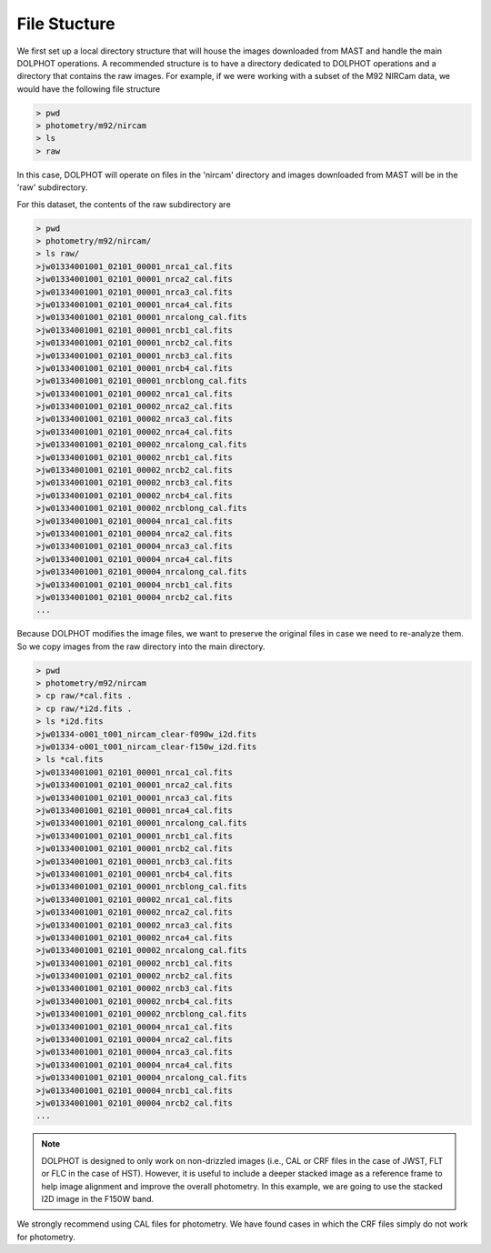File Stucture
=========


We first set up a local directory structure that will house the images downloaded from MAST and handle the main DOLPHOT operations. A recommended structure is to have a directory dedicated to DOLPHOT operations and a directory that contains the raw images. For example, if we were working with a subset of the M92 NIRCam data, we would have the following file structure

.. code-block:: bash
 
 > pwd
 > photometry/m92/nircam
 > ls
 > raw
 
In this case, DOLPHOT will operate on files in the 'nircam' directory and images downloaded from MAST will be in the 'raw' subdirectory.

For this dataset, the contents of the raw subdirectory are

.. code-block:: bash
 
 > pwd
 > photometry/m92/nircam/
 > ls raw/
 >jw01334001001_02101_00001_nrca1_cal.fits
 >jw01334001001_02101_00001_nrca2_cal.fits
 >jw01334001001_02101_00001_nrca3_cal.fits
 >jw01334001001_02101_00001_nrca4_cal.fits
 >jw01334001001_02101_00001_nrcalong_cal.fits
 >jw01334001001_02101_00001_nrcb1_cal.fits
 >jw01334001001_02101_00001_nrcb2_cal.fits
 >jw01334001001_02101_00001_nrcb3_cal.fits
 >jw01334001001_02101_00001_nrcb4_cal.fits
 >jw01334001001_02101_00001_nrcblong_cal.fits
 >jw01334001001_02101_00002_nrca1_cal.fits
 >jw01334001001_02101_00002_nrca2_cal.fits
 >jw01334001001_02101_00002_nrca3_cal.fits
 >jw01334001001_02101_00002_nrca4_cal.fits
 >jw01334001001_02101_00002_nrcalong_cal.fits
 >jw01334001001_02101_00002_nrcb1_cal.fits
 >jw01334001001_02101_00002_nrcb2_cal.fits
 >jw01334001001_02101_00002_nrcb3_cal.fits
 >jw01334001001_02101_00002_nrcb4_cal.fits
 >jw01334001001_02101_00002_nrcblong_cal.fits
 >jw01334001001_02101_00004_nrca1_cal.fits
 >jw01334001001_02101_00004_nrca2_cal.fits
 >jw01334001001_02101_00004_nrca3_cal.fits
 >jw01334001001_02101_00004_nrca4_cal.fits
 >jw01334001001_02101_00004_nrcalong_cal.fits
 >jw01334001001_02101_00004_nrcb1_cal.fits
 >jw01334001001_02101_00004_nrcb2_cal.fits
 ...




 

Because DOLPHOT modifies the image files, we want to preserve the original files in case we need to re-analyze them.  So we copy images from the raw directory into the main directory.

.. code-block:: bash
 
 > pwd
 > photometry/m92/nircam
 > cp raw/*cal.fits .
 > cp raw/*i2d.fits .
 > ls *i2d.fits
 >jw01334-o001_t001_nircam_clear-f090w_i2d.fits
 >jw01334-o001_t001_nircam_clear-f150w_i2d.fits
 > ls *cal.fits
 >jw01334001001_02101_00001_nrca1_cal.fits
 >jw01334001001_02101_00001_nrca2_cal.fits
 >jw01334001001_02101_00001_nrca3_cal.fits
 >jw01334001001_02101_00001_nrca4_cal.fits
 >jw01334001001_02101_00001_nrcalong_cal.fits
 >jw01334001001_02101_00001_nrcb1_cal.fits
 >jw01334001001_02101_00001_nrcb2_cal.fits
 >jw01334001001_02101_00001_nrcb3_cal.fits
 >jw01334001001_02101_00001_nrcb4_cal.fits
 >jw01334001001_02101_00001_nrcblong_cal.fits
 >jw01334001001_02101_00002_nrca1_cal.fits
 >jw01334001001_02101_00002_nrca2_cal.fits
 >jw01334001001_02101_00002_nrca3_cal.fits
 >jw01334001001_02101_00002_nrca4_cal.fits
 >jw01334001001_02101_00002_nrcalong_cal.fits
 >jw01334001001_02101_00002_nrcb1_cal.fits
 >jw01334001001_02101_00002_nrcb2_cal.fits
 >jw01334001001_02101_00002_nrcb3_cal.fits
 >jw01334001001_02101_00002_nrcb4_cal.fits
 >jw01334001001_02101_00002_nrcblong_cal.fits
 >jw01334001001_02101_00004_nrca1_cal.fits
 >jw01334001001_02101_00004_nrca2_cal.fits
 >jw01334001001_02101_00004_nrca3_cal.fits
 >jw01334001001_02101_00004_nrca4_cal.fits
 >jw01334001001_02101_00004_nrcalong_cal.fits
 >jw01334001001_02101_00004_nrcb1_cal.fits
 >jw01334001001_02101_00004_nrcb2_cal.fits
 ...
 
 
.. note::
 DOLPHOT is designed to only work on non-drizzled images (i.e., CAL or CRF files in the case of JWST, FLT or FLC in the case of HST). However, it is useful to include a deeper stacked image as a reference frame to help image alignment and improve the overall photometry. In this example, we are going to use the stacked I2D image in the F150W band.  
We strongly recommend using CAL files for photometry. We have found cases in which the CRF files simply do not work for photometry.
 
